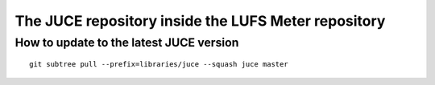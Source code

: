 .. author: Samuel Gaehwiler


The JUCE repository inside the LUFS Meter repository
====================================================

.. How it was set up
.. -----------------
.. 
.. Not used: Subtree merge strategy
.. ^^^^^^^^^^^^^^^^^^^^^^^^^^^^^^^^
.. 
.. I wanted to use subtree merging as described in
.. http://git-scm.com/book/en/Git-Tools-Subtree-Merging .
.. But this way it's cumbersome to get rid of the JUCE git history.
.. 
.. git subtree
.. ^^^^^^^^^^^
.. 
.. Source:
.. http://stackoverflow.com/questions/3739393/git-subtree-merge-strategy-possible-without-merging-history
.. 
.. apenwarr's git subtree has been merged into the regular git application.
.. Ensure that you are working with an up to date version of git.
.. On the mac you can use homebrew to upgrade.
.. 
.. Get the JUCE repository. Call these on the LUFS Meter root directory::
.. 
..     git remote add juce git://juce.git.sourceforge.net/gitroot/juce/juce
..     git fetch --depth=1 juce
.. 
.. Merge all the LUFS Meter stuff into the master branch.
.. Put the JUCE files into the libraries folder::
.. 
..     git subtree add --prefix=libraries/juce --squash juce/master
.. 
.. Done.

How to update to the latest JUCE version
----------------------------------------

::

    git subtree pull --prefix=libraries/juce --squash juce master    
